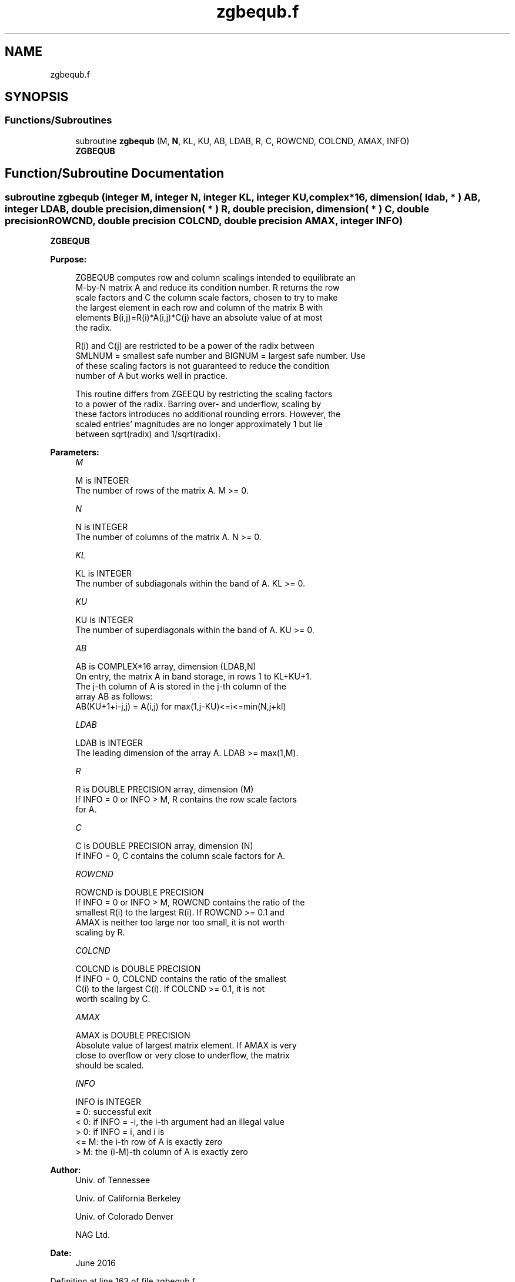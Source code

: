 .TH "zgbequb.f" 3 "Tue Nov 14 2017" "Version 3.8.0" "LAPACK" \" -*- nroff -*-
.ad l
.nh
.SH NAME
zgbequb.f
.SH SYNOPSIS
.br
.PP
.SS "Functions/Subroutines"

.in +1c
.ti -1c
.RI "subroutine \fBzgbequb\fP (M, \fBN\fP, KL, KU, AB, LDAB, R, C, ROWCND, COLCND, AMAX, INFO)"
.br
.RI "\fBZGBEQUB\fP "
.in -1c
.SH "Function/Subroutine Documentation"
.PP 
.SS "subroutine zgbequb (integer M, integer N, integer KL, integer KU, complex*16, dimension( ldab, * ) AB, integer LDAB, double precision, dimension( * ) R, double precision, dimension( * ) C, double precision ROWCND, double precision COLCND, double precision AMAX, integer INFO)"

.PP
\fBZGBEQUB\fP  
.PP
\fBPurpose: \fP
.RS 4

.PP
.nf
 ZGBEQUB computes row and column scalings intended to equilibrate an
 M-by-N matrix A and reduce its condition number.  R returns the row
 scale factors and C the column scale factors, chosen to try to make
 the largest element in each row and column of the matrix B with
 elements B(i,j)=R(i)*A(i,j)*C(j) have an absolute value of at most
 the radix.

 R(i) and C(j) are restricted to be a power of the radix between
 SMLNUM = smallest safe number and BIGNUM = largest safe number.  Use
 of these scaling factors is not guaranteed to reduce the condition
 number of A but works well in practice.

 This routine differs from ZGEEQU by restricting the scaling factors
 to a power of the radix.  Barring over- and underflow, scaling by
 these factors introduces no additional rounding errors.  However, the
 scaled entries' magnitudes are no longer approximately 1 but lie
 between sqrt(radix) and 1/sqrt(radix).
.fi
.PP
 
.RE
.PP
\fBParameters:\fP
.RS 4
\fIM\fP 
.PP
.nf
          M is INTEGER
          The number of rows of the matrix A.  M >= 0.
.fi
.PP
.br
\fIN\fP 
.PP
.nf
          N is INTEGER
          The number of columns of the matrix A.  N >= 0.
.fi
.PP
.br
\fIKL\fP 
.PP
.nf
          KL is INTEGER
          The number of subdiagonals within the band of A.  KL >= 0.
.fi
.PP
.br
\fIKU\fP 
.PP
.nf
          KU is INTEGER
          The number of superdiagonals within the band of A.  KU >= 0.
.fi
.PP
.br
\fIAB\fP 
.PP
.nf
          AB is COMPLEX*16 array, dimension (LDAB,N)
          On entry, the matrix A in band storage, in rows 1 to KL+KU+1.
          The j-th column of A is stored in the j-th column of the
          array AB as follows:
          AB(KU+1+i-j,j) = A(i,j) for max(1,j-KU)<=i<=min(N,j+kl)
.fi
.PP
.br
\fILDAB\fP 
.PP
.nf
          LDAB is INTEGER
          The leading dimension of the array A.  LDAB >= max(1,M).
.fi
.PP
.br
\fIR\fP 
.PP
.nf
          R is DOUBLE PRECISION array, dimension (M)
          If INFO = 0 or INFO > M, R contains the row scale factors
          for A.
.fi
.PP
.br
\fIC\fP 
.PP
.nf
          C is DOUBLE PRECISION array, dimension (N)
          If INFO = 0,  C contains the column scale factors for A.
.fi
.PP
.br
\fIROWCND\fP 
.PP
.nf
          ROWCND is DOUBLE PRECISION
          If INFO = 0 or INFO > M, ROWCND contains the ratio of the
          smallest R(i) to the largest R(i).  If ROWCND >= 0.1 and
          AMAX is neither too large nor too small, it is not worth
          scaling by R.
.fi
.PP
.br
\fICOLCND\fP 
.PP
.nf
          COLCND is DOUBLE PRECISION
          If INFO = 0, COLCND contains the ratio of the smallest
          C(i) to the largest C(i).  If COLCND >= 0.1, it is not
          worth scaling by C.
.fi
.PP
.br
\fIAMAX\fP 
.PP
.nf
          AMAX is DOUBLE PRECISION
          Absolute value of largest matrix element.  If AMAX is very
          close to overflow or very close to underflow, the matrix
          should be scaled.
.fi
.PP
.br
\fIINFO\fP 
.PP
.nf
          INFO is INTEGER
          = 0:  successful exit
          < 0:  if INFO = -i, the i-th argument had an illegal value
          > 0:  if INFO = i,  and i is
                <= M:  the i-th row of A is exactly zero
                >  M:  the (i-M)-th column of A is exactly zero
.fi
.PP
 
.RE
.PP
\fBAuthor:\fP
.RS 4
Univ\&. of Tennessee 
.PP
Univ\&. of California Berkeley 
.PP
Univ\&. of Colorado Denver 
.PP
NAG Ltd\&. 
.RE
.PP
\fBDate:\fP
.RS 4
June 2016 
.RE
.PP

.PP
Definition at line 163 of file zgbequb\&.f\&.
.SH "Author"
.PP 
Generated automatically by Doxygen for LAPACK from the source code\&.
